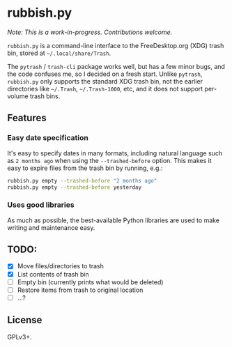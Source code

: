 * rubbish.py

/Note: This is a work-in-progress.  Contributions welcome./

=rubbish.py= is a command-line interface to the FreeDesktop.org (XDG) trash bin, stored at =~/.local/share/Trash=.

The =pytrash= / =trash-cli= package works well, but has a few minor bugs, and the code confuses me, so I decided on a fresh start.  Unlike =pytrash=,  =rubbish.py= only supports the standard XDG trash bin, not the earlier directories like =~/.Trash=, =~/.Trash-1000=, etc, and it does not support per-volume trash bins.

** Features

*** Easy date specification

It's easy to specify dates in many formats, including natural language such as =2 months ago= when using the =--trashed-before= option.  This makes it easy to expire files from the trash bin by running, e.g.:

#+BEGIN_SRC sh
rubbish.py empty --trashed-before "2 months ago"
rubbish.py empty --trashed-before yesterday
#+END_SRC

*** Uses good libraries

As much as possible, the best-available Python libraries are used to make writing and maintenance easy.

** TODO:

+  [X] Move files/directories to trash
+  [X] List contents of trash bin
+  [ ] Empty bin (currently prints what would be deleted)
+  [ ] Restore items from trash to original location
+  [ ] ...?

** License

GPLv3+.
